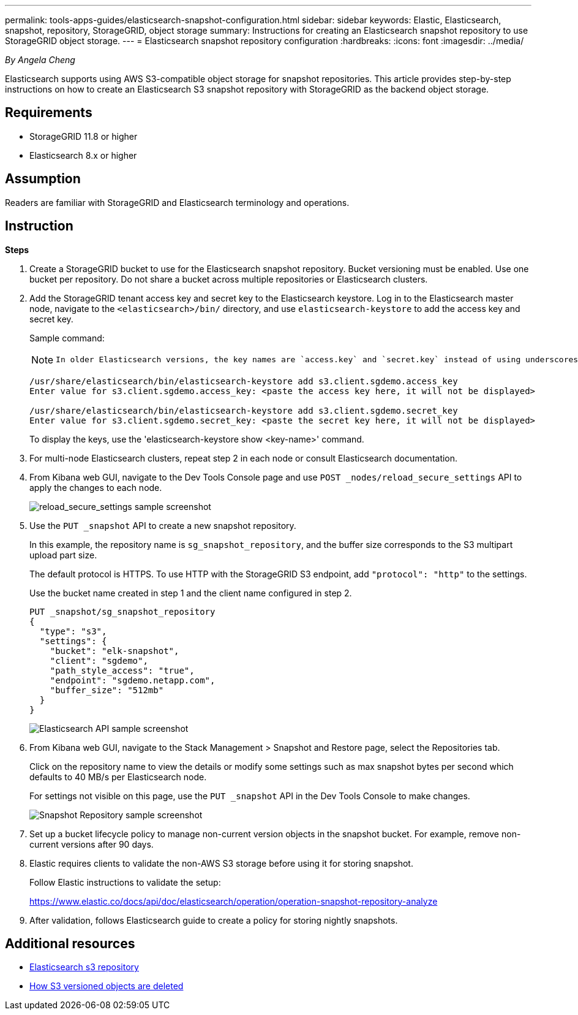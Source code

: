 ---
permalink: tools-apps-guides/elasticsearch-snapshot-configuration.html
sidebar: sidebar
keywords: Elastic, Elasticsearch, snapshot, repository, StorageGRID, object storage 
summary: Instructions for creating an Elasticsearch snapshot repository to use StorageGRID object storage. 
---
= Elasticsearch snapshot repository configuration
:hardbreaks:
:icons: font
:imagesdir: ../media/

[.lead]
_By Angela Cheng_

Elasticsearch supports using AWS S3-compatible object storage for snapshot repositories. This article provides step-by-step instructions on how to create an Elasticsearch S3 snapshot repository with StorageGRID as the backend object storage.

== Requirements

* StorageGRID 11.8 or higher
* Elasticsearch 8.x or higher

== Assumption

Readers are familiar with StorageGRID and Elasticsearch terminology and operations. 

== Instruction

*Steps*

. Create a StorageGRID bucket to use for the Elasticsearch snapshot repository. Bucket versioning must be enabled.
Use one bucket per repository. Do not share a bucket across multiple repositories or Elasticsearch clusters.
. Add the StorageGRID tenant access key and secret key to the Elasticsearch keystore. 
Log in to the Elasticsearch master node, navigate to the `<elasticsearch>/bin/` directory, and use `elasticsearch-keystore` to add the access key and secret key. 
+
Sample command: 
+
[NOTE]
====
 In older Elasticsearch versions, the key names are `access.key` and `secret.key` instead of using underscores. 
====
+
----
/usr/share/elasticsearch/bin/elasticsearch-keystore add s3.client.sgdemo.access_key
Enter value for s3.client.sgdemo.access_key: <paste the access key here, it will not be displayed>

/usr/share/elasticsearch/bin/elasticsearch-keystore add s3.client.sgdemo.secret_key
Enter value for s3.client.sgdemo.secret_key: <paste the secret key here, it will not be displayed>
----
+
To display the keys, use the 'elasticsearch-keystore show <key-name>' command.
+
. For multi-node Elasticsearch clusters, repeat step 2 in each node or consult Elasticsearch documentation. 
. From Kibana web GUI, navigate to the Dev Tools Console page and use `POST _nodes/reload_secure_settings` API to apply the changes to each node.
+
image:es-snapshot/es-reload-api.png[reload_secure_settings sample screenshot]
+
. Use the `PUT _snapshot` API to create a new snapshot repository. 
+
In this example, the repository name is `sg_snapshot_repository`, and the buffer size corresponds to the S3 multipart upload part size. 
+
The default protocol is HTTPS. To use HTTP with the StorageGRID S3 endpoint, add `"protocol": "http"` to the settings. 
+
Use the bucket name created in step 1 and the client name configured in step 2. 
+
----
PUT _snapshot/sg_snapshot_repository
{
  "type": "s3",
  "settings": {
    "bucket": "elk-snapshot",
    "client": "sgdemo",
    "path_style_access": "true",
    "endpoint": "sgdemo.netapp.com",
    "buffer_size": "512mb"
  }
}
----
+
image:es-snapshot/es-create-repository-api.png[Elasticsearch API sample screenshot]
+
. From Kibana web GUI, navigate to the Stack Management > Snapshot and Restore page, select the Repositories tab. 
+
Click on the repository name to view the details or modify some settings such as max snapshot bytes per second which defaults to 40 MB/s per Elasticsearch node. 
+
For settings not visible on this page, use the `PUT _snapshot` API in the Dev Tools Console to make changes.
+
image:es-snapshot/es-snapshot-repository.png[Snapshot Repository sample screenshot]
+
. Set up a bucket lifecycle policy to manage non-current version objects in the snapshot bucket. For example, remove non-current versions after 90 days.

. Elastic requires clients to validate the non-AWS S3 storage before using it for storing snapshot.   
+
Follow Elastic instructions to validate the setup: 
+
https://www.elastic.co/docs/api/doc/elasticsearch/operation/operation-snapshot-repository-analyze

. After validation, follows Elasticsearch guide to create a policy for storing nightly snapshots.

== Additional resources
* https://www.elastic.co/docs/api/doc/elasticsearch/group/endpoint-snapshot[Elasticsearch s3 repository]
* https://docs.netapp.com/us-en/storagegrid/ilm/how-objects-are-deleted.html#delete-s3-versioned-objects[How S3 versioned objects are deleted]

